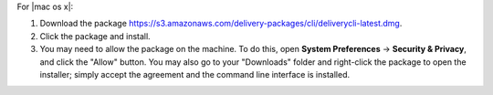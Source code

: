.. The contents of this file may be included in multiple topics (using the includes directive).
.. The contents of this file should be modified in a way that preserves its ability to appear in multiple topics.


For |mac os x|:

#. Download the package https://s3.amazonaws.com/delivery-packages/cli/deliverycli-latest.dmg.
#. Click the package and install.
#. You may need to allow the package on the machine. To do this, open **System Preferences** -> **Security & Privacy**, and click the "Allow" button. You may also go to your "Downloads" folder and right-click the package to open the installer; simply accept the agreement and the command line interface is installed.
